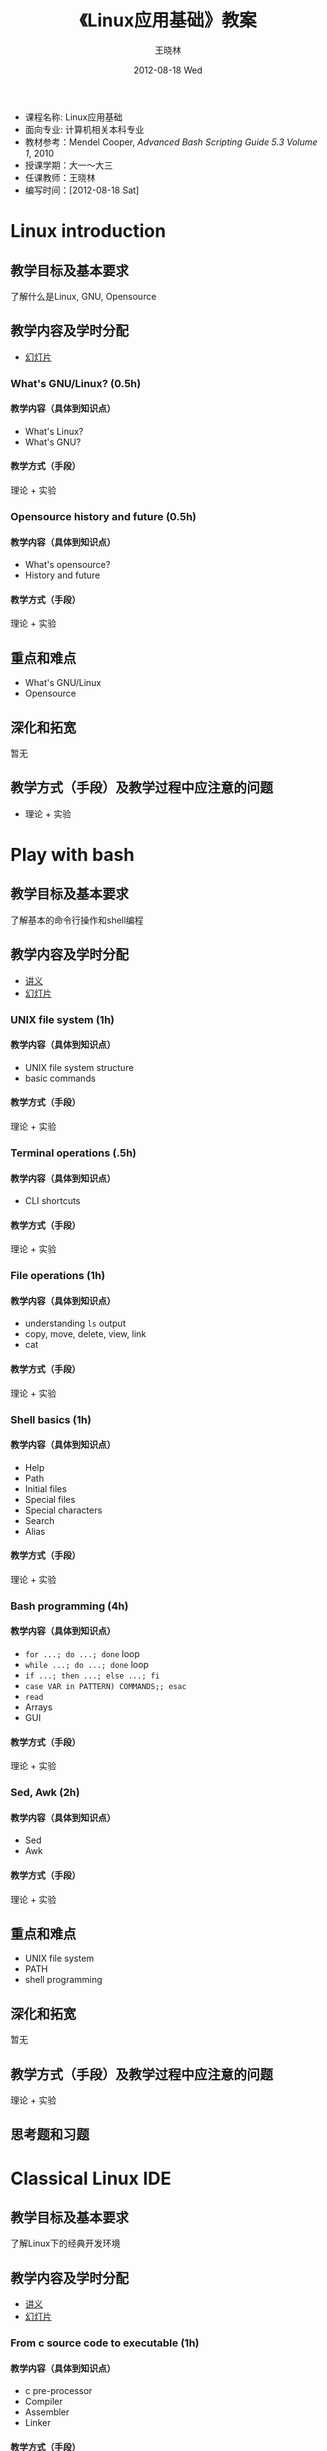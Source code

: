 #+TITLE:     《Linux应用基础》教案
#+AUTHOR:    王晓林
#+EMAIL:     wx672ster@gmail.com
#+DATE:      2012-08-18 Wed
#+DESCRIPTION:
#+KEYWORDS:
#+LANGUAGE:  cn
#+OPTIONS:   H:4 num:t toc:t \n:nil @:t ::t |:t ^:t -:t f:t *:t <:t
#+OPTIONS:   TeX:t LaTeX:t skip:nil d:nil todo:t pri:nil tags:not-in-toc
#+INFOJS_OPT: view:plain toc:t ltoc:t mouse:underline buttons:0 path:http://cs2.swfu.edu.cn/org-info-js/org-info.js
#+EXPORT_SELECT_TAGS: export
#+EXPORT_EXCLUDE_TAGS: noexport
#+LINK_UP:   
#+LINK_HOME: 
#+XSLT:

# (setq org-export-html-use-infojs nil)

#+LaTeX: \clearpage
- 课程名称: Linux应用基础
- 面向专业: 计算机相关本科专业
- 教材参考：Mendel Cooper, /Advanced Bash Scripting Guide 5.3 Volume 1/, 2010
- 授课学期：大一～大三
- 任课教师：王晓林
- 编写时间：[2012-08-18 Sat]
* Linux introduction 
** 教学目标及基本要求
   了解什么是Linux, GNU, Opensource
** 教学内容及学时分配
   - [[./linux_intro/linux_intro.pdf][幻灯片]]
*** What's GNU/Linux? (0.5h)
**** 教学内容（具体到知识点）
     - What's Linux?
     - What's GNU?
**** 教学方式（手段）
     理论 + 实验
**** 师生活动设计						   :noexport:
     课堂讲授，课后答疑
*** Opensource history and future (0.5h)
**** 教学内容（具体到知识点）
     - What's opensource?
     - History and future
**** 教学方式（手段）
     理论 + 实验
**** 师生活动设计						   :noexport:
     课堂讲授，课后答疑
** 重点和难点
   - What's GNU/Linux
   - Opensource
** 深化和拓宽
   暂无
** 教学方式（手段）及教学过程中应注意的问题
   - 理论 + 实验
** 参考书目						   :noexport:
** 思考题和习题							   :noexport:
* Play with bash
** 教学目标及基本要求
   了解基本的命令行操作和shell编程
** 教学内容及学时分配
  - [[./bash/shell_basics.html][讲义]]
  - [[./linux_lectures/][幻灯片]]
*** UNIX file system (1h)
**** 教学内容（具体到知识点）
     - UNIX file system structure
     - basic commands
**** 教学方式（手段）
     理论 + 实验
**** 师生活动设计						   :noexport:
*** Terminal operations (.5h)
**** 教学内容（具体到知识点）
     - CLI shortcuts
**** 教学方式（手段）
     理论 + 实验
**** 师生活动设计						   :noexport:
*** File operations (1h)
**** 教学内容（具体到知识点）
     - understanding =ls= output
     - copy, move, delete, view, link
     - cat
**** 教学方式（手段）
     理论 + 实验
**** 师生活动设计						   :noexport:
*** Shell basics (1h)
**** 教学内容（具体到知识点）
     - Help
     - Path
     - Initial files
     - Special files
     - Special characters
     - Search
     - Alias
**** 教学方式（手段）
     理论 + 实验
**** 师生活动设计						   :noexport:
*** Bash programming (4h)
**** 教学内容（具体到知识点）
     - =for ...; do ...; done= loop
     - =while ...; do ...; done= loop
     - =if ...; then ...; else ...; fi=
     - =case VAR in PATTERN) COMMANDS;; esac=
     - =read=
     - Arrays
     - GUI
**** 教学方式（手段）
     理论 + 实验
**** 师生活动设计						   :noexport:
*** Sed, Awk (2h)
**** 教学内容（具体到知识点）
     - Sed
     - Awk
**** 教学方式（手段）
     理论 + 实验
**** 师生活动设计						   :noexport:
** 重点和难点
   - UNIX file system
   - PATH
   - shell programming
** 深化和拓宽
   暂无
** 教学方式（手段）及教学过程中应注意的问题
   理论 + 实验
** 参考书目							   :noexport:
** 思考题和习题
* Classical Linux IDE
** 教学目标及基本要求
   了解Linux下的经典开发环境
** 教学内容及学时分配
  - [[./c/c_dev.html][讲义]]
  - [[./linux_lectures/][幻灯片]]
*** From c source code to executable (1h)
**** 教学内容（具体到知识点）
     - c pre-processor
     - Compiler
     - Assembler
     - Linker
**** 教学方式（手段）
     理论 + 实验
**** 师生活动设计						   :noexport:
*** Emacs + GCC + GDB (2h)
**** 教学内容（具体到知识点）
     - emacs
     - gcc
     - gdb
**** 教学方式（手段）
     理论 + 实验
**** 师生活动设计						   :noexport:
*** make and version control (2.5h)
**** 教学内容（具体到知识点）
     - makefile
     - git
**** 教学方式（手段）
     理论 + 实验
**** 师生活动设计						   :noexport:
** 重点和难点
   - from c source code to executable
   - makefile
** 深化和拓宽
   暂无
** 教学方式（手段）及教学过程中应注意的问题
   理论 + 实验
** 参考书目							   :noexport:
** 思考题和习题
* system administration
** 教学目标及基本要求
   了解基本的系统管理操作
** 教学内容及学时分配
   - [[http://cs2.swfu.edu.cn/~wx672/lecture_notes/linux/admin.html][讲义]]
   - [[http://cs2.swfu.edu.cn/~wx672/lecture_notes/linux/account.html][作业]]
*** debian/ubuntu package management (2h)
**** 教学内容（具体到知识点）
     - sources.list
     - apt
     - aptitude
     - dpkg
**** 教学方式（手段）
     理论 + 实验
**** 师生活动设计						   :noexport:
*** system maintenance (2h)
**** 教学内容（具体到知识点）
     - user account management
     - system security
**** 教学方式（手段）
     理论 + 实验
**** 师生活动设计						   :noexport:
** 重点和难点
   - sources.list
   - apt
   - server maintenance
** 深化和拓宽
   暂无
** 教学方式（手段）及教学过程中应注意的问题
   理论 + 实验
** 参考书目							   :noexport:
** 思考题和习题
* advanced linux programming 
** 教学目标及基本要求
   了解linux下的高级编程技术
** 教学内容及学时分配
  - 讲义
    - [[http://cs3.swfu.edu.cn/moodle/mod/resource/view.php?id%3d1175][advanced linux programming]]
    - [[http://cs3.swfu.edu.cn/moodle/mod/resource/view.php?id%3d1176][program library howto]]
    - [[http://cs3.swfu.edu.cn/moodle/mod/resource/view.php?id%3d1197][linux assembly howto]]
    - [[http://cs3.swfu.edu.cn/moodle/mod/resource/view.php?id%3D1198][NCURSES programming HOWTO]]
*** Program library (1h)
**** 教学内容（具体到知识点）
     - Libraries introduction
     - Linking
**** 教学方式（手段）
     理论 + 实验
**** 师生活动设计						   :noexport:
*** Linux assembly (1h)
**** 教学内容（具体到知识点）
     - Intel vs. AT\&T
     - GAS
**** 教学方式（手段）
     理论 + 实验
**** 师生活动设计						   :noexport:
*** NCURSES programming (2h)
**** 教学内容（具体到知识点）
     - Ncurses intro
     - Examples
**** 教学方式（手段）
     理论 + 实验
**** 师生活动设计						   :noexport:
** 重点和难点
   - Library
   - GAS
   - Ncurses
** 深化和拓宽
   暂无
** 教学方式（手段）及教学过程中应注意的问题
   理论 + 实验
** 参考书目							   :noexport:
** 思考题和习题
* Popular software tools in Linux 
** 教学目标及基本要求
   了解Linux平台下的常用软件
** 教学内容及学时分配
   - [[http://cs2/cgi-bin/dwww/usr/share/doc/qt4-doc-html/html/tutorials.html][讲义]]
*** Graphical IDE (2h)
**** 教学内容（具体到知识点）
     - Qt designer
     - Eclipse       
**** 教学方式（手段）
     理论 + 实验
**** 师生活动设计						   :noexport:
*** Image processing (1h)
**** 教学内容（具体到知识点）
     - Imagemagick 
     - GIMP
**** 教学方式（手段）
     理论 + 实验
**** 师生活动设计						   :noexport:
*** Command line tools (1h)
**** 教学内容（具体到知识点）
     - ssh/scp
     - lynx/curl
     - mutt/mailx
**** 教学方式（手段）
     理论 + 实验
**** 师生活动设计						   :noexport:
*** Graph drawing
**** 教学内容（具体到知识点）
     - Dia
     - Xfig
     - umbrello
**** 教学方式（手段）
     理论 + 实验
**** 师生活动设计						   :noexport:
** 重点和难点
   - Qt designer
   - Eclipse
** 深化和拓宽
   暂无
** 教学方式（手段）及教学过程中应注意的问题
   理论 + 实验
** 参考书目							   :noexport:
** 思考题和习题
* Linux networking
** 教学目标及基本要求
   了解基本的Linux网络操作命令
** 教学内容及学时分配
  - [[http://cs3.swfu.edu.cn/moodle/mod/resource/view.php?id%3D1178][讲义]]
  - [[./iptables.pdf][幻灯片]]
*** Basic commands (1h)
**** 教学内容（具体到知识点）
     - ifconfig
     - ping
     - route
**** 教学方式（手段）
     理论 + 实验
**** 师生活动设计						   :noexport:
*** Advanced tools (3h)
**** 教学内容（具体到知识点）
     - netcat
     - nmap
     - tcpdump
     - iptables
**** 教学方式（手段）
     理论 + 实验
**** 师生活动设计						   :noexport:
** 重点和难点
   - Advanced tools
** 深化和拓宽
   暂无
** 教学方式（手段）及教学过程中应注意的问题
   理论 + 实验
** 参考书目							   :noexport:
** 思考题和习题

# #+BIBLIOGRAPHY: os plain limit:t option:-u
   
#+BEGIN_LaTeX
\bibliographystyle{plain}
\bibliography{os}
#+END_LaTeX
   
